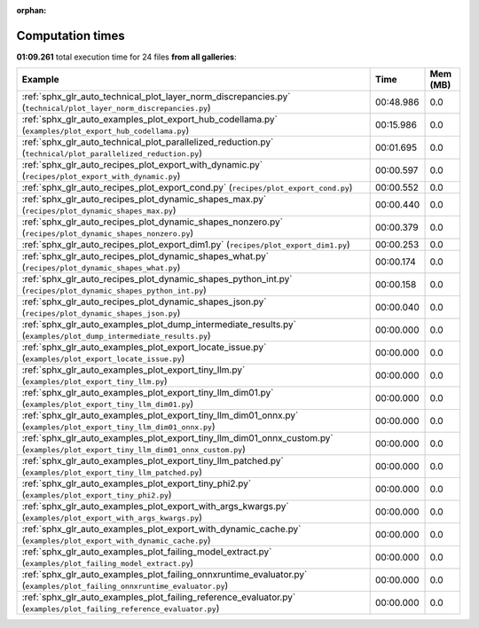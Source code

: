 
:orphan:

.. _sphx_glr_sg_execution_times:


Computation times
=================
**01:09.261** total execution time for 24 files **from all galleries**:

.. container::

  .. raw:: html

    <style scoped>
    <link href="https://cdnjs.cloudflare.com/ajax/libs/twitter-bootstrap/5.3.0/css/bootstrap.min.css" rel="stylesheet" />
    <link href="https://cdn.datatables.net/1.13.6/css/dataTables.bootstrap5.min.css" rel="stylesheet" />
    </style>
    <script src="https://code.jquery.com/jquery-3.7.0.js"></script>
    <script src="https://cdn.datatables.net/1.13.6/js/jquery.dataTables.min.js"></script>
    <script src="https://cdn.datatables.net/1.13.6/js/dataTables.bootstrap5.min.js"></script>
    <script type="text/javascript" class="init">
    $(document).ready( function () {
        $('table.sg-datatable').DataTable({order: [[1, 'desc']]});
    } );
    </script>

  .. list-table::
   :header-rows: 1
   :class: table table-striped sg-datatable

   * - Example
     - Time
     - Mem (MB)
   * - :ref:`sphx_glr_auto_technical_plot_layer_norm_discrepancies.py` (``technical/plot_layer_norm_discrepancies.py``)
     - 00:48.986
     - 0.0
   * - :ref:`sphx_glr_auto_examples_plot_export_hub_codellama.py` (``examples/plot_export_hub_codellama.py``)
     - 00:15.986
     - 0.0
   * - :ref:`sphx_glr_auto_technical_plot_parallelized_reduction.py` (``technical/plot_parallelized_reduction.py``)
     - 00:01.695
     - 0.0
   * - :ref:`sphx_glr_auto_recipes_plot_export_with_dynamic.py` (``recipes/plot_export_with_dynamic.py``)
     - 00:00.597
     - 0.0
   * - :ref:`sphx_glr_auto_recipes_plot_export_cond.py` (``recipes/plot_export_cond.py``)
     - 00:00.552
     - 0.0
   * - :ref:`sphx_glr_auto_recipes_plot_dynamic_shapes_max.py` (``recipes/plot_dynamic_shapes_max.py``)
     - 00:00.440
     - 0.0
   * - :ref:`sphx_glr_auto_recipes_plot_dynamic_shapes_nonzero.py` (``recipes/plot_dynamic_shapes_nonzero.py``)
     - 00:00.379
     - 0.0
   * - :ref:`sphx_glr_auto_recipes_plot_export_dim1.py` (``recipes/plot_export_dim1.py``)
     - 00:00.253
     - 0.0
   * - :ref:`sphx_glr_auto_recipes_plot_dynamic_shapes_what.py` (``recipes/plot_dynamic_shapes_what.py``)
     - 00:00.174
     - 0.0
   * - :ref:`sphx_glr_auto_recipes_plot_dynamic_shapes_python_int.py` (``recipes/plot_dynamic_shapes_python_int.py``)
     - 00:00.158
     - 0.0
   * - :ref:`sphx_glr_auto_recipes_plot_dynamic_shapes_json.py` (``recipes/plot_dynamic_shapes_json.py``)
     - 00:00.040
     - 0.0
   * - :ref:`sphx_glr_auto_examples_plot_dump_intermediate_results.py` (``examples/plot_dump_intermediate_results.py``)
     - 00:00.000
     - 0.0
   * - :ref:`sphx_glr_auto_examples_plot_export_locate_issue.py` (``examples/plot_export_locate_issue.py``)
     - 00:00.000
     - 0.0
   * - :ref:`sphx_glr_auto_examples_plot_export_tiny_llm.py` (``examples/plot_export_tiny_llm.py``)
     - 00:00.000
     - 0.0
   * - :ref:`sphx_glr_auto_examples_plot_export_tiny_llm_dim01.py` (``examples/plot_export_tiny_llm_dim01.py``)
     - 00:00.000
     - 0.0
   * - :ref:`sphx_glr_auto_examples_plot_export_tiny_llm_dim01_onnx.py` (``examples/plot_export_tiny_llm_dim01_onnx.py``)
     - 00:00.000
     - 0.0
   * - :ref:`sphx_glr_auto_examples_plot_export_tiny_llm_dim01_onnx_custom.py` (``examples/plot_export_tiny_llm_dim01_onnx_custom.py``)
     - 00:00.000
     - 0.0
   * - :ref:`sphx_glr_auto_examples_plot_export_tiny_llm_patched.py` (``examples/plot_export_tiny_llm_patched.py``)
     - 00:00.000
     - 0.0
   * - :ref:`sphx_glr_auto_examples_plot_export_tiny_phi2.py` (``examples/plot_export_tiny_phi2.py``)
     - 00:00.000
     - 0.0
   * - :ref:`sphx_glr_auto_examples_plot_export_with_args_kwargs.py` (``examples/plot_export_with_args_kwargs.py``)
     - 00:00.000
     - 0.0
   * - :ref:`sphx_glr_auto_examples_plot_export_with_dynamic_cache.py` (``examples/plot_export_with_dynamic_cache.py``)
     - 00:00.000
     - 0.0
   * - :ref:`sphx_glr_auto_examples_plot_failing_model_extract.py` (``examples/plot_failing_model_extract.py``)
     - 00:00.000
     - 0.0
   * - :ref:`sphx_glr_auto_examples_plot_failing_onnxruntime_evaluator.py` (``examples/plot_failing_onnxruntime_evaluator.py``)
     - 00:00.000
     - 0.0
   * - :ref:`sphx_glr_auto_examples_plot_failing_reference_evaluator.py` (``examples/plot_failing_reference_evaluator.py``)
     - 00:00.000
     - 0.0
